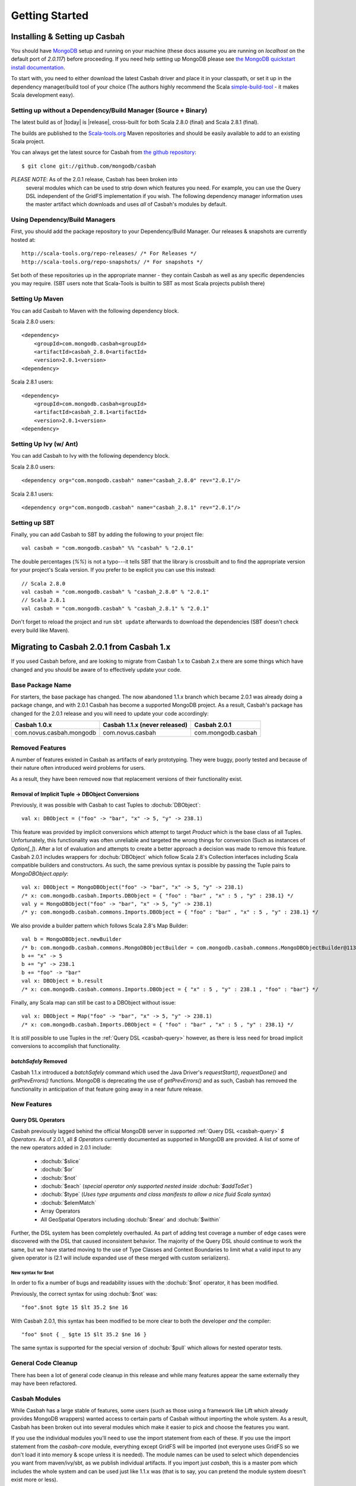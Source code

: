 Getting Started
***************

Installing & Setting up Casbah
==============================

You should have `MongoDB <http://mongodb.org>`_ setup  and running on your machine (these docs assume you are running on *localhost* on the default port of *2.0.117*) before proceeding. If you need help setting up MongoDB please see `the MongoDB quickstart install documentation <http://www.mongodb.org/display/DOCS/Quickstart>`_.

To start with, you need to either download the latest Casbah driver and place it in your classpath, or set it up in the dependency manager/build tool of your choice (The authors highly recommend the Scala `simple-build-tool <http://code.google.com/p/simple-build-tool/>`_ - it makes Scala development easy).

Setting up without a Dependency/Build Manager (Source + Binary)
----------------------------------------------------------------

The latest build as of |today| is |release|, cross-built for both Scala 2.8.0 (final) and Scala 2.8.1 (final). 

The builds are published to the `Scala-tools.org <http://scala-tools.org>`_ Maven repositories and should be easily available to add to an existing Scala project.

You can always get the latest source for Casbah from `the github repository <https://github.com/mongodb/casbah>`_::

    $ git clone git://github.com/mongodb/casbah

*PLEASE NOTE*: As of the 2.0.1 release, Casbah has been broken into
 several modules which can be used to strip down which features you need.  For example, you can use the Query DSL independent of the GridFS implementation if you wish. The following dependency manager information uses the master artifact which downloads and uses *all* of Casbah's modules by default.
 
Using Dependency/Build Managers
-------------------------------

First, you should add the package repository to your Dependency/Build Manager. Our releases & snapshots are currently hosted at::

   http://scala-tools.org/repo-releases/ /* For Releases */
   http://scala-tools.org/repo-snapshots/ /* For snapshots */

Set both of these repositories up in the appropriate manner - they contain Casbah as well as any specific dependencies you may require. (SBT users note that Scala-Tools is builtin to SBT as most Scala projects publish there)


Setting Up Maven
-----------------
You can add Casbah to Maven with the following dependency block. 

Scala 2.8.0 users::

        <dependency>
            <groupId>com.mongodb.casbah<groupId>
            <artifactId>casbah_2.8.0<artifactId>                           
            <version>2.0.1<version>
        <dependency>

Scala 2.8.1 users::

        <dependency>
            <groupId>com.mongodb.casbah<groupId>
            <artifactId>casbah_2.8.1<artifactId>                           
            <version>2.0.1<version>
        <dependency>
        

Setting Up Ivy (w/ Ant)
-----------------------
You can add Casbah to Ivy with the following dependency block.

Scala 2.8.0 users::

        <dependency org="com.mongodb.casbah" name="casbah_2.8.0" rev="2.0.1"/>

Scala 2.8.1 users::

        <dependency org="com.mongodb.casbah" name="casbah_2.8.1" rev="2.0.1"/>
        

Setting up SBT 
---------------
Finally, you can add Casbah to SBT by adding the following to your project file::

    val casbah = "com.mongodb.casbah" %% "casbah" % "2.0.1"

The double percentages (`%%`) is not a typo---it tells SBT that the library is crossbuilt and to find the appropriate version for your project's Scala version. If you prefer to be explicit you can use this instead::
    
    // Scala 2.8.0
    val casbah = "com.mongodb.casbah" % "casbah_2.8.0" % "2.0.1"
    // Scala 2.8.1
    val casbah = "com.mongodb.casbah" % "casbah_2.8.1" % "2.0.1"

Don't forget to reload the project and run ``sbt update`` afterwards to download the dependencies (SBT doesn't check every build like Maven).

Migrating to Casbah 2.0.1 from Casbah 1.x
========================================

If you used Casbah before, and are looking to migrate from Casbah 1.x to Casbah 2.x
there are some things which have changed and you should be aware of to effectively update your code.

Base Package Name 
------------------
For starters, the base package has changed.  The now abandoned 1.1.x branch which 
became 2.0.1 was already doing a package change, and with 2.0.1 Casbah has become a
supported MongoDB project. As a result, Casbah's package has changed for the 2.0.1 
release and you will need to update your code accordingly:

===========================  ===============================  =====================
Casbah 1.0.x                  Casbah 1.1.x (never released)    Casbah 2.0.1
===========================  ===============================  =====================
 com.novus.casbah.mongodb      com.novus.casbah                 com.mongodb.casbah
===========================  ===============================  =====================

.. _casbah-modules:

Removed Features
----------------
A number of features existed in Casbah as artifacts of early prototyping.  They were buggy, poorly tested and because of their nature often introduced weird problems for users.

As a result, they have been removed now that replacement versions of their functionality exist.

Removal of Implicit Tuple -> DBObject Conversions
^^^^^^^^^^^^^^^^^^^^^^^^^^^^^^^^^^^^^^^^^^^^^^^^^^

Previously, it was possible with Casbah to cast Tuples to :dochub:`DBObject`::
    
    val x: DBObject = ("foo" -> "bar", "x" -> 5, "y" -> 238.1)

This feature was provided by implicit conversions which attempt to target `Product` which is the base class of all Tuples.  Unfortunately, this functionality was often unreliable and targeted the wrong things for conversion (Such as instances of `Option[_]`).  After a lot of evaluation and attempts to create a better approach a decision was made to remove this feature.  Casbah 2.0.1 includes wrappers for :dochub:`DBObject` which follow Scala 2.8's Collection interfaces including Scala compatible builders and constructors.  As such, the same previous syntax is possible by passing the Tuple pairs to `MongoDBObject.apply`::

    val x: DBObject = MongoDBObject("foo" -> "bar", "x" -> 5, "y" -> 238.1)
    /* x: com.mongodb.casbah.Imports.DBObject = { "foo" : "bar" , "x" : 5 , "y" : 238.1} */
    val y = MongoDBObject("foo" -> "bar", "x" -> 5, "y" -> 238.1)          
    /* y: com.mongodb.casbah.commons.Imports.DBObject = { "foo" : "bar" , "x" : 5 , "y" : 238.1} */

We also provide a builder pattern which follows Scala 2.8's Map Builder::

    val b = MongoDBObject.newBuilder
    /* b: com.mongodb.casbah.commons.MongoDBObjectBuilder = com.mongodb.casbah.commons.MongoDBObjectBuilder@113f25e3 */
    b += "x" -> 5
    b += "y" -> 238.1
    b += "foo" -> "bar"
    val x: DBObject = b.result
    /* x: com.mongodb.casbah.commons.Imports.DBObject = { "x" : 5 , "y" : 238.1 , "foo" : "bar"} */

Finally, any Scala map can still be cast to a DBObject without issue::

    val x: DBObject = Map("foo" -> "bar", "x" -> 5, "y" -> 238.1)
    /* x: com.mongodb.casbah.Imports.DBObject = { "foo" : "bar" , "x" : 5 , "y" : 238.1} */

It is *still* possible to use Tuples in the :ref:`Query DSL <casbah-query>` however, as there is less need for broad implicit conversions to accomplish that functionality.

`batchSafely` Removed
^^^^^^^^^^^^^^^^^^^^^
Casbah 1.1.x introduced a `batchSafely` command which used the Java Driver's `requestStart()`, `requestDone()` and `getPrevErrors()` functions.  MongoDB is deprecating the use of `getPrevErrors()` and as such, Casbah has removed the functionality in anticipation of that feature going away in a near future release.

New Features
-------------

Query DSL Operators
^^^^^^^^^^^^^^^^^^^^
Casbah previously lagged behind the official MongoDB server in supported :ref:`Query DSL <casbah-query>` `$ Operators`.  As of 2.0.1, all `$ Operators` currently documented as supported in MongoDB are provided.  A list of some of the new operators added in 2.0.1 include:

    * :dochub:`$slice`
    * :dochub:`$or`
    * :dochub:`$not`
    * :dochub:`$each` (*special operator only supported nested inside :dochub:`$addToSet`*)
    * :dochub:`$type` (*Uses type arguments and class manifests to allow a nice fluid Scala syntax*)
    * :dochub:`$elemMatch`
    * Array Operators
    * All GeoSpatial Operators including :dochub:`$near` and :dochub:`$within`

Further, the DSL system has been completely overhauled.  As part of adding test coverage a number of edge cases were discovered with the DSL that caused inconsistent behavior.  The majority of the Query DSL should continue to work the same, but we have started moving to the use of Type Classes and Context Boundaries to limit what a valid input to any given operator is (2.1 will include expanded use of these merged with custom serializers).  

New syntax for $not
~~~~~~~~~~~~~~~~~~~
In order to fix a number of bugs and readability issues with the :dochub:`$not` operator, it has been modified.

Previously, the correct syntax for using :dochub:`$not` was::

    "foo".$not $gte 15 $lt 35.2 $ne 16
    
With Casbah 2.0.1, this syntax has been modified to be more clear to both the developer *and* the compiler::

    "foo" $not { _ $gte 15 $lt 35.2 $ne 16 }
    
The same syntax is supported for the special version of :dochub:`$pull` which allows for nested operator tests.

General Code Cleanup
--------------------

There has been a lot of general code cleanup in this release and while many features appear the same externally they may have been refactored. 

Casbah Modules
---------------
While Casbah has a large stable of features, some users (such as those using a framework like Lift which already provides MongoDB wrappers) wanted access to certain parts of Casbah without importing the whole system.  As a result, Casbah has been broken out into several modules which make it easier to pick and choose the features you want.

If you use the individual modules you'll need to use the import statement from each of these.  If you use the import statement from the `casbah-core` module, everything except GridFS will be imported (not everyone uses GridFS so we don't load it into memory & scope unless it is needed).  The module names can be used to select which dependencies you want from maven/ivy/sbt, as we publish individual artifacts.  If you import just `casbah`, this is a master pom which includes the whole system and can be used just like 1.1.x was (that is to say, you can pretend the module system doesn't exist more or less).


This is the breakdown of dependencies and packages for the new system:

  +-------------------------------------+----------------------------+-------------------------------------------------+
  | Module                              | Package                    | Dependencies                                    | 
  +=====================================+============================+=================================================+
  | :ref:`casbah-commons` ("Commons")   | com.mongodb.casbah.commons |                                                 |
  |                                     |                            |   mongo-java-driver,                            |
  | **NOTES**                           |                            |   scalaj-collection,                            |
  | Provides Scala-friendly             |                            |   scalaj-time,                                  |
  | :dochub:DBObject & :dochub:DBList   |                            |   JodaTime,                                     |
  | implementations as well as Implicit |                            |   slf4j-api                                     |
  | conversions for Scala types         |                            |                                                 |
  +-------------------------------------+----------------------------+-------------------------------------------------+
  | :ref:`casbah-query` ("Query DSL")   | com.mongodb.casbah.query   | :ref:`casbah-commons`                           |
  |                                     |                            | along with its dependencies transitively        |
  | **NOTES**                           |                            |                                                 |
  | Provides a Scala syntax enhancement |                            |                                                 |
  | mode for creating MongoDB query     |                            |                                                 |
  | objects using an Internal DSL       |                            |                                                 |
  | supporting Mongo `$ Operators`      |                            |                                                 |
  +-------------------------------------+----------------------------+-------------------------------------------------+
  | :ref:`casbah-core` ("Core")         | com.mongodb.casbah         | :ref:`casbah-commons` and :ref:`casbah-query`   |
  |                                     |                            | along with their dependencies transitively      |    
  | **NOTES**                           |                            |                                                 |
  | Provides Scala-friendly             |                            |                                                 |
  | wrappers to the Java Driver for     |                            |                                                 |
  | connections, collections and        |                            |                                                 |
  | MapReduce jobs                      |                            |                                                 |
  +-------------------------------------+----------------------------+-------------------------------------------------+
  | :ref:`casbah-gridfs` ("GridFS")     | com.mongodb.casbah.gridfs  | :ref:`casbah-core` and :ref:`casbah-commons`    |
  |                                     |                            | along with their dependencies transitively      |
  | **NOTES**                           |                            |                                                 |
  | Provides Scala enhanced wrappers    |                            |                                                 |
  | to MongoDB's GridFS filesystem      |                            |                                                 |
  +-------------------------------------+----------------------------+-------------------------------------------------+
  
We cover the import of each module in their appropriate tutorials, but each module has its own `Imports` object which loads all of its necessary code.  By way of example both of these statements would import the Query DSL::

    // Imports core, which grabs everything including Query DSL
    import com.mongodb.casbah.Imports._ 
    // Imports just the Query DSL along with Commons and its dependencies
    import com.mongodb.casbah.query.Imports._
    
    
The full set of changes between 1.0.x and 2.x:

Casbah 2\.0\.1 / 2011-01-04 
==================

  * SCALA-16: Added a few additional  validation tests against getAs and as on MongoDBObject
  * SCALA-17 - Fixed syntax of $within and its nested operators, unit test passes



Casbah 2\.0 / 2011-01-03 
=========================

Notable Changes since Casbah 1.0.8.1:

* Ownership Change: Casbah is now an officially supported MongoDB Driver 
    * All bugs should be reported at http://jira.mongodb.org/browse/SCALA
    * Package Change: Casbah is now `com.mongodb.casbah` (See migration guide)
    * Documentation (ScalaDocs, Migration Guide & Tutorial) is available at http://api.mongodb.org/scala/casbah
* Casbah is now broken into several submodules - see http://api.mongodb.org/scala/casbah/migrating.html
* Casbah releases are now published to http://scala-tools.org
* SBT Build now publishes -sources and -javadoc artifacts
* Added heavy test coverage
* ++ additivity operator on MongoDBObject for lists of tuple pairs
* Updates to Java Driver wrappings
    * Casbah now wraps Java Driver 2.4 and fully supports all options & interfaces including Replica Set and Write Concern support
    * added a WriteConcern helper object for Scala users w/ named & default args
    * added findAndModify / findAndRemove
* Stripped out support for implicit Product/Tuple conversions as they're buggy as hell and constantly interfere with other code.
* Migrated Conversions code from core to commons, repackaging as com.mongodb.casbah.commons.conversions
    * Moved loading of ConversionHelpers from Connection creation to instantiation of Commons' Implicits (This means conversions are ALWAYS loaded now for everyone)
* Switched off of configgy to slf4j as akka did
    * Added SLF4J-JCL Bindings as a +test* dependency (so we can print logging while testing without forcing you to use an slf4j implementation yourself)
    * Moved Logger from core to commons
* Massive improvements to Query DSL:
    * Added new implementations of $in, $nin, $all and $mod with tests. $mod now accepts non-Int numerics and aof two differing types.
    * Full test coverage on DSL (and heavy coverage on other modules)
    * Migrated $each to a now functioning internal hook on $addToSet only exposed in certain circumstances
    * Various cleanups to Type constraints in Query DSL
    * Full support for all documented MongoDB query operators
    * Added new $not syntax, along with identical support for nested queries in $pull
    * Valid Date and Numeric Type boundaries introduced and used instead of Numeric (since Char doesn't actually workwith Mongo and you can't double up type bounds)
    * Added full support for geospatial query.
    * Resolved an issue where the $or wasn't being broken into individual documents as expected. 
    * DSL Operators now return DBObjects rather than Product/Tuple (massive fixes to compatibility and performance result)
    * Added @see linkage to each core operator's doc page
* GridFS Changes:
    * GridFS' `files' now returned a MongoCursor not a raw Java DBCursor
    * GridFS findOne now returns an Option[_] and detects nulls like Collection
* Added "safely" resource loaning methods on Collection & DB     
    * Given an operation, uses write concern / durability on a single connection and throws an exception if anything goes wrong.
* Culled casbah-mapper.  Mapper now lives as an independent project at http://github.com/maxaf/casbah-mapper
* Bumped version of scala-time to the 0.2 release
* Added DBList support via MongoDBList, following 2.8 collections

* Adjusted boundaries on getAs and expand; the view-permitting Any was causing ambiguity issues at runtime with non AnyRefs (e.g. AnyVal). 
* Fixed an assumption in expand which could cause runtime failure 
  * Updated MongoDBObject factory & builder to explicitly return a type; some pieces were assuming at runtime that it was a MongoDBObjectBuilder$anon1 which was FUBAR


